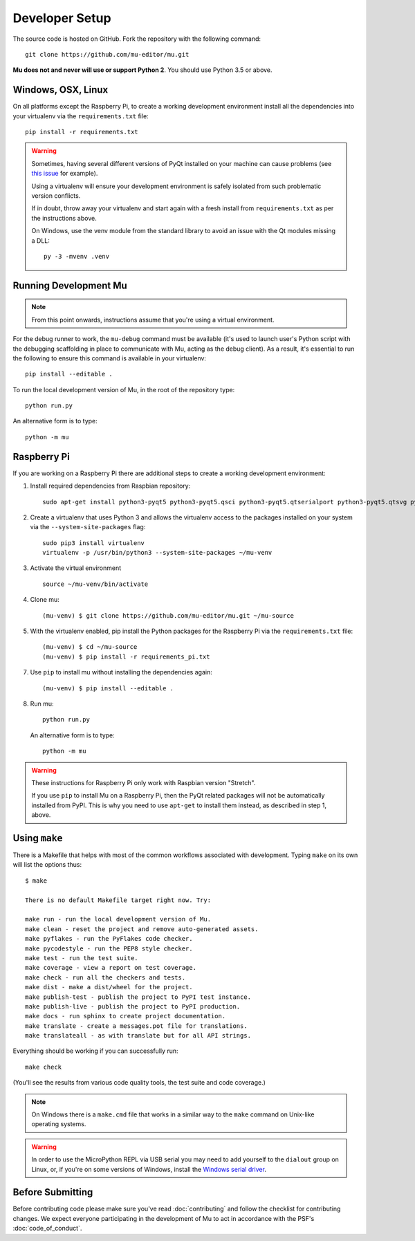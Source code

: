 Developer Setup
===============

The source code is hosted on GitHub. Fork the repository with the following
command::

  git clone https://github.com/mu-editor/mu.git

**Mu does not and never will use or support Python 2**. You should use Python
3.5 or above.

Windows, OSX, Linux
+++++++++++++++++++

On all platforms except the Raspberry Pi, to create a working development
environment install all the dependencies into your virtualenv via the
``requirements.txt`` file::

    pip install -r requirements.txt

.. warning::

    Sometimes, having several different versions of PyQt installed on your
    machine can cause problems (see
    `this issue <https://github.com/mu-editor/mu/issues/297>`_ for example).

    Using a virtualenv will ensure your development environment is safely
    isolated from such problematic version conflicts.

    If in doubt, throw away your virtualenv and start again with a fresh
    install from ``requirements.txt`` as per the instructions above.

    On Windows, use the venv module from the standard library to avoid an
    issue with the Qt modules missing a DLL::

        py -3 -mvenv .venv

Running Development Mu
++++++++++++++++++++++

.. note:: From this point onwards, instructions assume that you're using
   a virtual environment.

For the debug runner to work, the ``mu-debug`` command must be available (it's
used to launch user's Python script with the debugging scaffolding in place to
communicate with Mu, acting as the debug client). As a result, it's essential
to run the following to ensure this command is available in your virtualenv::

  pip install --editable .

To run the local development version of Mu, in the root of
the repository type::

  python run.py

An alternative form is to type::

  python -m mu

Raspberry Pi
++++++++++++

If you are working on a Raspberry Pi there are additional steps to create a
working development environment:

1. Install required dependencies from Raspbian repository::

    sudo apt-get install python3-pyqt5 python3-pyqt5.qsci python3-pyqt5.qtserialport python3-pyqt5.qtsvg python3-dev python3-gpiozero python3-pgzero libxmlsec1-dev libxml2 libxml2-dev

2. Create a virtualenv that uses Python 3 and allows the virtualenv access
   to the packages installed on your system via the ``--system-site-packages``
   flag::

    sudo pip3 install virtualenv
    virtualenv -p /usr/bin/python3 --system-site-packages ~/mu-venv

3. Activate the virtual environment ::

    source ~/mu-venv/bin/activate

4. Clone mu::

    (mu-venv) $ git clone https://github.com/mu-editor/mu.git ~/mu-source

5. With the virtualenv enabled, pip install the Python packages for the
   Raspberry Pi via the ``requirements.txt`` file::

    (mu-venv) $ cd ~/mu-source
    (mu-venv) $ pip install -r requirements_pi.txt

7. Use ``pip`` to install mu without installing the dependencies again::

     (mu-venv) $ pip install --editable .

8. Run mu::

     python run.py

   An alternative form is to type::

     python -m mu

.. warning::

    These instructions for Raspberry Pi only work with Raspbian version
    "Stretch".

    If you use ``pip`` to install Mu on a Raspberry Pi, then the PyQt related
    packages will not be automatically installed from PyPI. This is why you
    need to use ``apt-get`` to install them instead, as described in step 1,
    above.

Using ``make``
++++++++++++++

There is a Makefile that helps with most of the common workflows associated
with development. Typing ``make`` on its own will list the options thus::

    $ make

    There is no default Makefile target right now. Try:

    make run - run the local development version of Mu.
    make clean - reset the project and remove auto-generated assets.
    make pyflakes - run the PyFlakes code checker.
    make pycodestyle - run the PEP8 style checker.
    make test - run the test suite.
    make coverage - view a report on test coverage.
    make check - run all the checkers and tests.
    make dist - make a dist/wheel for the project.
    make publish-test - publish the project to PyPI test instance.
    make publish-live - publish the project to PyPI production.
    make docs - run sphinx to create project documentation.
    make translate - create a messages.pot file for translations.
    make translateall - as with translate but for all API strings.

Everything should be working if you can successfully run::

  make check

(You'll see the results from various code quality tools, the test suite and
code coverage.)

.. note::

    On Windows there is a ``make.cmd`` file that works in a similar way to the
    ``make`` command on Unix-like operating systems.

.. warning::

    In order to use the MicroPython REPL via USB serial you may need to add
    yourself to the ``dialout`` group on Linux, or, if you're on some versions
    of Windows, install the `Windows serial driver <https://os.mbed.com/handbook/Windows-serial-configuration>`_.

Before Submitting
+++++++++++++++++

Before contributing code please make sure you've read :doc:`contributing` and
follow the checklist for contributing changes. We expect everyone participating
in the development of Mu to act in accordance with the PSF's
:doc:`code_of_conduct`.
